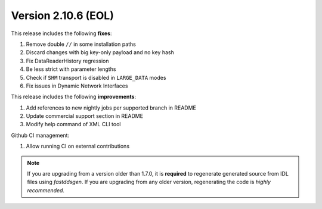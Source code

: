 Version 2.10.6 (EOL)
^^^^^^^^^^^^^^^^^^^^

This release includes the following **fixes**:

#. Remove double ``//`` in some installation paths
#. Discard changes with big key-only payload and no key hash
#. Fix DataReaderHistory regression
#. Be less strict with parameter lengths
#. Check if ``SHM`` transport is disabled in ``LARGE_DATA`` modes
#. Fix issues in Dynamic Network Interfaces

This release includes the following **improvements**:

#. Add references to new nightly jobs per supported branch in README
#. Update commercial support section in README
#. Modify help command of XML CLI tool


Github CI management:

#. Allow running CI on external contributions

.. note::
  If you are upgrading from a version older than 1.7.0, it is **required** to regenerate generated source from IDL
  files using *fastddsgen*.
  If you are upgrading from any older version, regenerating the code is *highly recommended*.

